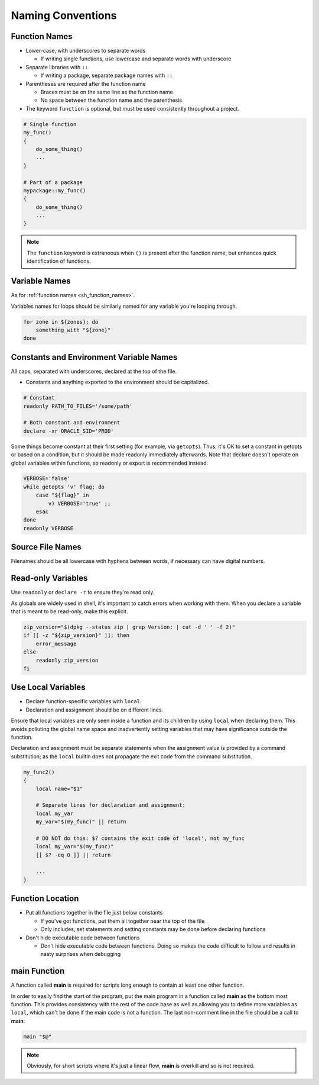 Naming Conventions
===============================================================================

.. _sh_function_names:

Function Names
-------------------------------------------------------------------------------
- Lower-case, with underscores to separate words

  - If writing single functions, use lowercase and separate words with underscore

- Separate libraries with ``::``

  - If writing a package, separate package names with ``::``

- Parentheses are required after the function name

  - Braces must be on the same line as the function name
  - No space between the function name and the parenthesis

- The keyword ``function`` is optional, but must be used consistently throughout a project.

.. code-block:: sh

    # Single function
    my_func()
    {
        do_some_thing()
        ...
    }

    # Part of a package
    mypackage::my_func()
    {
        do_some_thing()
        ...
    }

.. note::

    The ``function`` keyword is extraneous when ``()`` is present after the function name,
    but enhances quick identification of functions.

.. _sh_variable_names:

Variable Names
-------------------------------------------------------------------------------
As for :ref:`function names <sh_function_names>`.

Variables names for loops should be similarly named for any variable you're looping through.

.. code-block:: sh

    for zone in ${zones}; do
        something_with "${zone}"
    done

.. _sh_constants_and_environment_variable_names:

Constants and Environment Variable Names
-------------------------------------------------------------------------------
All caps, separated with underscores, declared at the top of the file.

- Constants and anything exported to the environment should be capitalized.

.. code-block:: sh

    # Constant
    readonly PATH_TO_FILES='/some/path'

    # Both constant and environment
    declare -xr ORACLE_SID='PROD'

Some things become constant at their first setting (for example, via ``getopts``). Thus, it's OK
to set a constant in getopts or based on a condition, but it should be made readonly immediately
afterwards. Note that declare doesn't operate on global variables within functions, so readonly or
export is recommended instead.

.. code-block:: sh

    VERBOSE='false'
    while getopts 'v' flag; do
        case "${flag}" in
            v) VERBOSE='true' ;;
        esac
    done
    readonly VERBOSE

.. _sh_source_file_names:

Source File Names
-------------------------------------------------------------------------------
Filenames should be all lowercase with hyphens between words, if necessary can have digital numbers.

.. _sh_read_only_variables:

Read-only Variables
-------------------------------------------------------------------------------
Use ``readonly`` or ``declare -r`` to ensure they're read only.

As globals are widely used in shell, it's important to catch errors when working with them. When you
declare a variable that is meant to be read-only, make this explicit.

.. code-block:: sh

    zip_version="$(dpkg --status zip | grep Version: | cut -d ' ' -f 2)"
    if [[ -z "${zip_version}" ]]; then
        error_message
    else
        readonly zip_version
    fi

.. _sh_use_local_variables:

Use Local Variables
-------------------------------------------------------------------------------
- Declare function-specific variables with ``local``.
- Declaration and assignment should be on different lines.

Ensure that local variables are only seen inside a function and its children by using ``local``
when declaring them. This avoids polluting the global name space and inadvertently setting
variables that may have significance outside the function.

Declaration and assignment must be separate statements when the assignment value is provided by
a command substitution; as the ``local`` builtin does not propagate the exit code from the command
substitution.

.. code-block:: sh

    my_func2()
    {
        local name="$1"

        # Separate lines for declaration and assignment:
        local my_var
        my_var="$(my_func)" || return

        # DO NOT do this: $? contains the exit code of 'local', not my_func
        local my_var="$(my_func)"
        [[ $? -eq 0 ]] || return

        ...
    }

.. _sh_function_location:

Function Location
-------------------------------------------------------------------------------
- Put all functions together in the file just below constants

  - If you've got functions, put them all together near the top of the file
  - Only includes, set statements and setting constants may be done before declaring functions
- Don't hide executable code between functions

  - Don't hide executable code between functions. Doing so makes the code difficult to follow
    and results in nasty surprises when debugging

.. _sh_main_function:

main Function
-------------------------------------------------------------------------------
A function called **main** is required for scripts long enough to contain at least one other function.

In order to easily find the start of the program, put the main program in a function called **main**
as the bottom most function. This provides consistency with the rest of the code base as well as
allowing you to define more variables as ``local``, which can't be done if the main code is not
a function. The last non-comment line in the file should be a call to **main**:

.. code-block:: sh

    main "$@"

.. note::

    Obviously, for short scripts where it's just a linear flow, **main** is overkill
    and so is not required.

